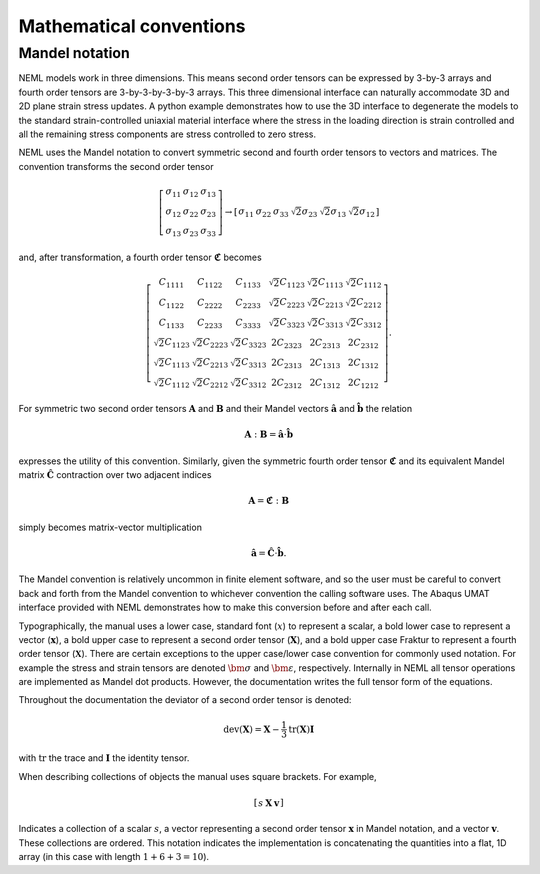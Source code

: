 Mathematical conventions
========================

Mandel notation
^^^^^^^^^^^^^^^

NEML models work in three dimensions.
This means second order tensors can be expressed by 3-by-3 arrays and
fourth order tensors are 3-by-3-by-3-by-3 arrays.
This three dimensional interface can naturally accommodate 3D and 2D
plane strain stress updates.
A python example demonstrates how to use the 3D interface to degenerate
the models to the standard strain-controlled uniaxial material interface where
the stress in the loading direction is strain controlled and all the
remaining stress components are stress controlled to zero stress.

NEML uses the Mandel notation to convert symmetric second and fourth order
tensors to vectors and matrices.
The convention transforms the second order tensor

.. math::

      \left[\begin{array}{ccc}
      \sigma_{11} & \sigma_{12} & \sigma_{13}\\
      \sigma_{12} & \sigma_{22} & \sigma_{23}\\
      \sigma_{13} & \sigma_{23} & \sigma_{33}
      \end{array}\right]
      \rightarrow
      \left[\begin{array}{cccccc}
      \sigma_{11} & \sigma_{22} & \sigma_{33} & \sqrt{2}\sigma_{23} &
      \sqrt{2}\sigma_{13} & \sqrt{2}\sigma_{12}\end{array}\right]

and, after transformation, a fourth order tensor :math:`\mathbf{\mathfrak{C}}` becomes

.. math::

      \left[\begin{array}{cccccc}
      C_{1111} & C_{1122} & C_{1133} & \sqrt{2}C_{1123} & \sqrt{2}C_{1113} & \sqrt{2}C_{1112}\\
      C_{1122} & C_{2222} & C_{2233} & \sqrt{2}C_{2223} & \sqrt{2}C_{2213} & \sqrt{2}C_{2212}\\
      C_{1133} & C_{2233} & C_{3333} & \sqrt{2}C_{3323} & \sqrt{2}C_{3313} & \sqrt{2}C_{3312}\\
      \sqrt{2}C_{1123} & \sqrt{2}C_{2223} & \sqrt{2}C_{3323} & 2C_{2323} & 2C_{2313} & 2C_{2312}\\
      \sqrt{2}C_{1113} & \sqrt{2}C_{2213} & \sqrt{2}C_{3313} & 2C_{2313} & 2C_{1313} & 2C_{1312}\\
      \sqrt{2}C_{1112} & \sqrt{2}C_{2212} & \sqrt{2}C_{3312} & 2C_{2312} & 2C_{1312} & 2C_{1212}
      \end{array}\right].

For symmetric two second order tensors :math:`\mathbf{A}` and :math:`\mathbf{B}`
and their Mandel vectors :math:`\hat{\mathbf{a}}` and :math:`\hat{\mathbf{b}}`
the relation

.. math::

      \mathbf{A}:\mathbf{B}=\hat{\mathbf{a}}\cdot\hat{\mathbf{b}}

expresses the utility of this convention.
Similarly, given the symmetric fourth order tensor :math:`\mathbf{\mathfrak{C}}`
and its equivalent Mandel matrix :math:`\hat{\mathbf{C}}`
contraction over two adjacent indices

.. math::

      \mathbf{A}=\mathbf{\mathfrak{C}}:\mathbf{B}

simply becomes matrix-vector multiplication

.. math::

      \hat{\mathbf{a}}=\hat{\mathbf{C}}\cdot\hat{\mathbf{b}}.

The Mandel convention is relatively uncommon in finite element software, and so
the user must be careful to convert back and forth from the Mandel convention to
whichever convention the calling software uses.
The Abaqus UMAT interface provided with NEML demonstrates how to make this
conversion before and after each call.

Typographically, the manual uses a lower case, standard font (:math:`x`) to
represent a scalar, a bold lower case to represent a vector
(:math:`\mathbf{x}`), a bold upper case to represent a second order tensor
(:math:`\mathbf{X}`), and a bold upper case Fraktur to represent a fourth
order tensor (:math:`\mathbf{\mathfrak{X}}`).
There are certain exceptions to the upper case/lower case convention for
commonly used notation.
For example the stress and strain tensors are denoted :math:`\bm{\sigma}` and
:math:`\bm{\varepsilon}`, respectively.
Internally in NEML all tensor operations are implemented as Mandel dot
products.
However, the documentation writes the full tensor form of the equations.

Throughout the documentation the deviator of a second order tensor is
denoted:

.. math::
   \operatorname{dev}\left(\mathbf{X}\right) = \mathbf{X} - \frac{1}{3}
      \operatorname{tr}\left(\mathbf{X}\right) \mathbf{I}

with :math:`\operatorname{tr}` the trace and :math:`\mathbf{I}` the
identity tensor.

When describing collections of objects the manual uses square brackets.
For example,

.. math::
   \left[ \begin{array}{ccc} s & \mathbf{X} & \mathbf{v} \end{array}\right]

Indicates a collection of a scalar :math:`s`, a vector representing a
second order tensor :math:`\mathbf{x}` in Mandel notation, and a
vector :math:`\mathbf{v}`.
These collections are ordered.
This notation indicates the implementation is concatenating the quantities
into a flat, 1D array (in this case with length :math:`1 + 6 + 3 = 10`).


